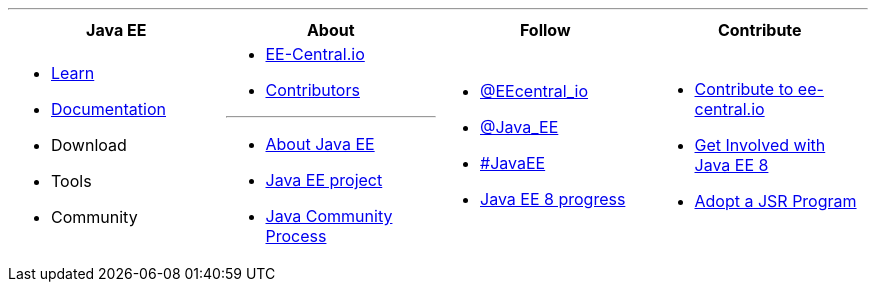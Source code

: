 '''

****

[cols="1a,1a,1a,1a", options="header"]
|===
| Java EE | About | Follow | Contribute

|
- link:learn.adoc[Learn]
- link:documentation.adoc[Documentation]
- Download
- Tools
- Community

|
- link:mission.adoc[EE-Central.io]
- link:../contributors[Contributors]

'''

- https://oracle.com/javaee[About Java EE]
- https://javaee.github.io/[Java EE project]
- https://jcp.org[Java Community Process]

|
- https://twitter.com/eecentral_io[@EEcentral_io]
- https://twitter.com/Java_EE[@Java_EE]
- https://twitter.com/search?q=%23javaee&src=typd[#JavaEE]
- link:javaee8-progress.adoc[Java EE 8 progress]

|
- link:contribute.adoc[Contribute to ee-central.io]
- https://glassfish.java.net/adoptajsr/[Get Involved with Java EE 8]
- http://adoptajsr.org/[Adopt a JSR Program]

|===

****
